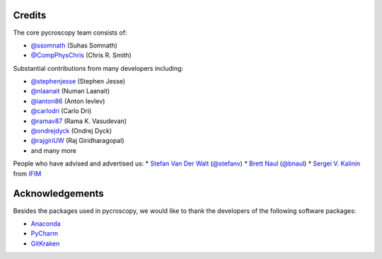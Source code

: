 Credits
-------
The core pycroscopy team consists of:

* `@ssomnath <https://github.com/ssomnath>`_ (Suhas Somnath)
* `@CompPhysChris <https://github.com/CompPhysChris>`_ (Chris R. Smith)

Substantial contributions from many developers including:

* `@stephenjesse <https://github.com/stephenjesse>`_ (Stephen Jesse)
* `@nlaanait <https://github.com/nlaanait>`_ (Numan Laanait)
* `@ianton86 <https://github.com/ianton86>`_ (Anton Ievlev)
* `@carlodri <https://github.com/carlodri>`_ (Carlo Dri)
* `@ramav87 <https://github.com/ramav87>`_ (Rama K. Vasudevan)
* `@ondrejdyck <https://github.com/ondrejdyck>`_ (Ondrej Dyck)
* `@rajgiriUW <https://github.com/rajgiriUW>`_ (Raj Giridharagopal)
* and many more

People who have advised and advertised us:
* `Stefan Van Der Walt <https://bids.berkeley.edu/people/stéfan-van-der-walt>`_ (`@stefanv <https://github.com/stefanv>`_)
* `Brett Naul <https://www.linkedin.com/in/brett-naul-46845b66>`_ (`@bnaul <https://github.com/bnaul>`_)
* `Sergei V. Kalinin <https://www.ornl.gov/staff-profile/sergei-v-kalinin>`_ from `IFIM <https://ifim.ornl.gov>`_

Acknowledgements
----------------
Besides the packages used in pycroscopy, we would like to thank the developers of the following software packages:

* `Anaconda <https://www.continuum.io/anaconda-overview>`_
* `PyCharm <https://www.jetbrains.com/pycharm/>`_
* `GitKraken <https://www.gitkraken.com/>`_
